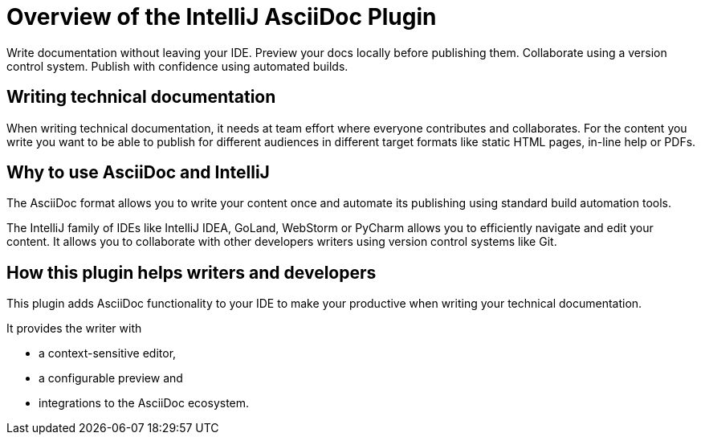 = Overview of the IntelliJ AsciiDoc Plugin
:navtitle: Overview

////
This is the start page of plugin's documentation, and therefore likely the first thing people read.
This doc provides a brief overview of the functionality this plugin provides.

Write about why it is a good idea to use AsciiDoc and the plugin (and maybe when not to use it).
Mention unique-selling-propositions (USP) that differentiate this plugin from others.

Assumed reader type: someone who is new to the plugin, but might have heard about AsciiDoc before.
////

Write documentation without leaving your IDE.
Preview your docs locally before publishing them.
Collaborate using a version control system.
Publish with confidence using automated builds.

== Writing technical documentation

When writing technical documentation, it needs at team effort where everyone contributes and collaborates.
For the content you write you want to be able to publish for different audiences in different target formats like static HTML pages, in-line help or PDFs.

== Why to use AsciiDoc and IntelliJ

The AsciiDoc format allows you to write your content once and automate its publishing using standard build automation tools.

The IntelliJ family of IDEs like IntelliJ IDEA, GoLand, WebStorm or PyCharm allows you to efficiently navigate and edit your content. It allows you to collaborate with other developers writers using version control systems like Git.

== How this plugin helps writers and developers

This plugin adds AsciiDoc functionality to your IDE to make your productive when writing your technical documentation.

It provides the writer with

* a context-sensitive editor,
* a configurable preview and
* integrations to the AsciiDoc ecosystem.
